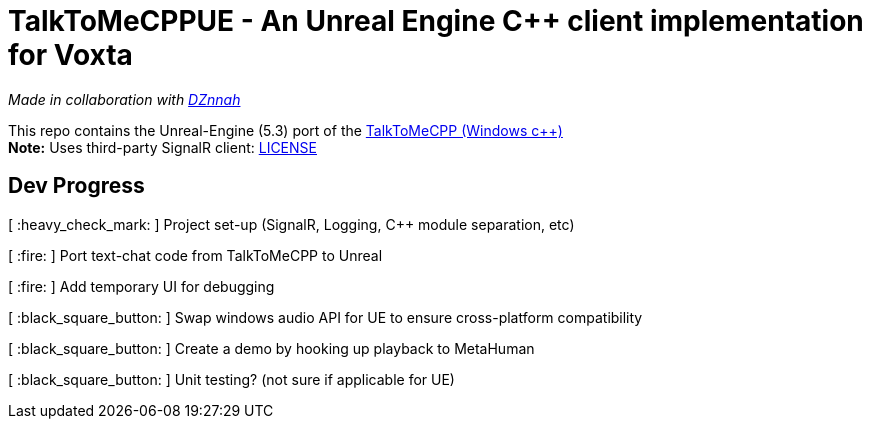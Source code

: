 = TalkToMeCPPUE - An Unreal Engine C++ client implementation for Voxta

_Made in collaboration with https://twitter.com/DZnnah[DZnnah]_

This repo contains the Unreal-Engine (5.3) port of the https://github.com/grrimgrriefer/TalkToMeCPP[TalkToMeCPP (Windows c++)] +
*Note:* Uses third-party SignalR client: link:Source/SignalR/License.txt[LICENSE]

== Dev Progress

[ :heavy_check_mark: ]   Project set-up (SignalR, Logging, C++ module separation, etc)

[ :fire: ]   Port text-chat code from TalkToMeCPP to Unreal

[ :fire: ]   Add temporary UI for debugging

[ :black_square_button: ]   Swap windows audio API for UE to ensure cross-platform compatibility

[ :black_square_button: ]   Create a demo by hooking up playback to MetaHuman

[ :black_square_button: ]   Unit testing? (not sure if applicable for UE)
